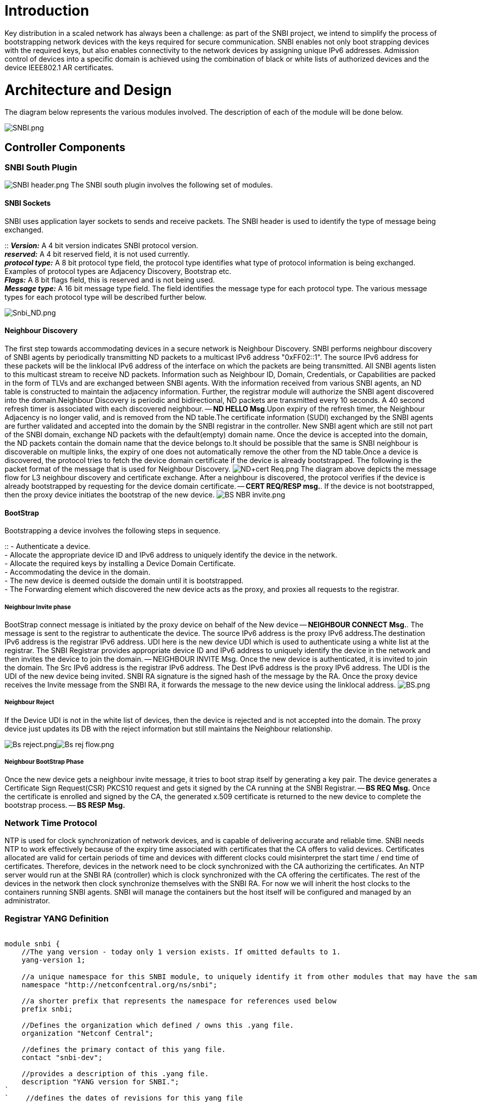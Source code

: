 [[introduction]]
= Introduction

Key distribution in a scaled network has always been a challenge: as
part of the SNBI project, we intend to simplify the process of
bootstrapping network devices with the keys required for secure
communication. SNBI enables not only boot strapping devices with the
required keys, but also enables connectivity to the network devices by
assigning unique IPv6 addresses. Admission control of devices into a
specific domain is achieved using the combination of black or white
lists of authorized devices and the device IEEE802.1 AR certificates.

[[architecture-and-design]]
= Architecture and Design

The diagram below represents the various modules involved. The
description of each of the module will be done below.

image:SNBI.png[SNBI.png,title="SNBI.png"]

[[controller-components]]
== Controller Components

[[snbi-south-plugin]]
=== SNBI South Plugin

image:SNBI header.png[SNBI header.png,title="fig:SNBI header.png"] The
SNBI south plugin involves the following set of modules.

[[snbi-sockets]]
==== SNBI Sockets

SNBI uses application layer sockets to sends and receive packets. The
SNBI header is used to identify the type of message being exchanged.

::
  *_Version:_* A 4 bit version indicates SNBI protocol version.
  +
  *_reserved:_* A 4 bit reserved field, it is not used currently.
  +
  *_protocol type:_* A 8 bit protocol type field, the protocol type
  identifies what type of protocol information is being exchanged.
  Examples of protocol types are Adjacency Discovery, Bootstrap etc.
  +
  *_Flags:_* A 8 bit flags field, this is reserved and is not being
  used.
  +
  *_Message type:_* A 16 bit message type field. The field identifies
  the message type for each protocol type. The various message types for
  each protocol type will be described further below.

image:Snbi_ND.png[Snbi_ND.png,title="Snbi_ND.png"]

[[neighbour-discovery]]
==== Neighbour Discovery

The first step towards accommodating devices in a secure network is
Neighbour Discovery. SNBI performs neighbour discovery of SNBI agents by
periodically transmitting ND packets to a multicast IPv6 address
"0xFF02::1". The source IPv6 address for these packets will be the
linklocal IPv6 address of the interface on which the packets are being
transmitted. All SNBI agents listen to this multicast stream to receive
ND packets. Information such as Neighbour ID, Domain, Credentials, or
Capabilities are packed in the form of TLVs and are exchanged between
SNBI agents. With the information received from various SNBI agents, an
ND table is constructed to maintain the adjacency information. Further,
the registrar module will authorize the SNBI agent discovered into the
domain.Neighbour Discovery is periodic and bidirectional, ND packets are
transmitted every 10 seconds. A 40 second refresh timer is associated
with each discovered neighbour. -- *ND HELLO Msg*.Upon expiry of the
refresh timer, the Neighbour Adjacency is no longer valid, and is
removed from the ND table.The certificate information (SUDI) exchanged
by the SNBI agents are further validated and accepted into the domain by
the SNBI registrar in the controller. New SNBI agent which are still not
part of the SNBI domain, exchange ND packets with the default(empty)
domain name. Once the device is accepted into the domain, the ND packets
contain the domain name that the device belongs to.It should be possible
that the same is SNBI neighbour is discoverable on multiple links, the
expiry of one does not automatically remove the other from the ND
table.Once a device is discovered, the protocol tries to fetch the
device domain certificate if the device is already bootstrapped. The
following is the packet format of the message that is used for Neighbour
Discovery.
image:ND+cert Req.png[ND+cert Req.png,title="fig:ND+cert Req.png"] The
diagram above depicts the message flow for L3 neighbour discovery and
certificate exchange. After a neighbour is discovered, the protocol
verifies if the device is already bootstrapped by requesting for the
device domain certificate. -- *CERT REQ/RESP msg.*. If the device is not
bootstrapped, then the proxy device initiates the bootstrap of the new
device.
image:BS NBR invite.png[BS NBR invite.png,title="fig:BS NBR invite.png"]

[[bootstrap]]
==== BootStrap

Bootstrapping a device involves the following steps in sequence.

::
  - Authenticate a device.
  +
  - Allocate the appropriate device ID and IPv6 address to uniquely
  identify the device in the network.
  +
  - Allocate the required keys by installing a Device Domain
  Certificate.
  +
  - Accommodating the device in the domain.
  +
  - The new device is deemed outside the domain until it is
  bootstrapped.
  +
  - The Forwarding element which discovered the new device acts as the
  proxy, and proxies all requests to the registrar.

[[neighbour-invite-phase]]
===== Neighbour Invite phase

BootStrap connect message is initiated by the proxy device on behalf of
the New device -- *NEIGHBOUR CONNECT Msg.*. The message is sent to the
registrar to authenticate the device. The source IPv6 address is the
proxy IPv6 address.The destination IPv6 address is the registrar IPv6
address. UDI here is the new device UDI which is used to authenticate
using a white list at the registrar. The SNBI Registrar provides
appropriate device ID and IPv6 address to uniquely identify the device
in the network and then invites the device to join the domain. --
NEIGHBOUR INVITE Msg. Once the new device is authenticated, it is
invited to join the domain. The Src IPv6 address is the registrar IPv6
address. The Dest IPv6 address is the proxy IPv6 address. The UDI is the
UDI of the new device being invited. SNBI RA signature is the signed
hash of the message by the RA. Once the proxy device receives the Invite
message from the SNBI RA, it forwards the message to the new device
using the linklocal address. image:BS.png[BS.png,title="fig:BS.png"]

[[neighbour-reject]]
===== Neighbour Reject

If the Device UDI is not in the white list of devices, then the device
is rejected and is not accepted into the domain. The proxy device just
updates its DB with the reject information but still maintains the
Neighbour relationship.

image:Bs reject.png[Bs reject.png,title="fig:Bs reject.png"]image:Bs rej flow.png[Bs rej flow.png,title="fig:Bs rej flow.png"]

[[neighbour-bootstrap-phase]]
===== Neighbour BootStrap Phase

Once the new device gets a neighbour invite message, it tries to boot
strap itself by generating a key pair. The device generates a
Certificate Sign Request(CSR) PKCS10 request and gets it signed by the
CA running at the SNBI Registrar. -- *BS REQ Msg.* Once the certificate
is enrolled and signed by the CA, the generated x.509 certificate is
returned to the new device to complete the bootstrap process. -- *BS
RESP Msg.*

[[network-time-protocol]]
=== Network Time Protocol

NTP is used for clock synchronization of network devices, and is capable
of delivering accurate and reliable time. SNBI needs NTP to work
effectively because of the expiry time associated with certificates that
the CA offers to valid devices. Certificates allocated are valid for
certain periods of time and devices with different clocks could
misinterpret the start time / end time of certificates. Therefore,
devices in the network need to be clock synchronized with the CA
authorizing the certificates. An NTP server would run at the SNBI RA
(controller) which is clock synchronized with the CA offering the
certificates. The rest of the devices in the network then clock
synchronize themselves with the SNBI RA. For now we will inherit the
host clocks to the containers running SNBI agents. SNBI will manage the
containers but the host itself will be configured and managed by an
administrator.

[[registrar-yang-definition]]
=== Registrar YANG Definition

`` +
`module snbi {` +
`    //The yang version - today only 1 version exists. If omitted defaults to 1.` +
`    yang-version 1; ` +
`` +
`    //a unique namespace for this SNBI module, to uniquely identify it from other modules that may have the same name.` +
`    namespace "http://netconfcentral.org/ns/snbi";` +
`    ` +
`    //a shorter prefix that represents the namespace for references used below` +
`    prefix snbi;` +
`    ` +
`    //Defines the organization which defined / owns this .yang file.` +
`    organization "Netconf Central";` +
`    ` +
`    //defines the primary contact of this yang file.` +
`    contact "snbi-dev";` +
`    ` +
`    //provides a description of this .yang file.` +
`    description "YANG version for SNBI.";` +
`` +
`    //defines the dates of revisions for this yang file` +
`    revision "2024-07-02" {` +
`        description "SNBI module";` +
`    }` +
`    ` +
`    typedef UDI {` +
`        type string;` +
`        description "Unique Device Identifier";` +
`    }` +
`        ` +
`    container snbi-domain {` +
`        leaf domain-name {` +
`            type string;` +
`            description "The SNBI domain name";` +
`        }` +
`        ` +
`        list device-list {` +
`            key "list-name";` +
`    ` +
`            leaf list-name {` +
`                type string;` +
`                description "Name of the device list";` +
`            }` +
`            ` +
`            leaf list-type {` +
`                type enumeration {` +
`                    enum "white";` +
`                }` +
`                description "Indicates the type of the list";` +
`            }` +
`            ` +
`            leaf active {` +
`                type boolean;` +
`                description "Indicates whether the list is active or not";` +
`            }` +
`            ` +
`            list devices {` +
`                key "device-identifier";` +
`                leaf device-identifier {` +
`                    type union {` +
`                        type UDI;` +
`                    }` +
`                }` +
`             }` +
`         }` +
`    }` +
`}`

[[forwarding-element-components]]
== Forwarding Element Components

The SNBI functions in the Forwarding Elements will be implemented within
the lightweight portable foundations.

[[portable-foundation]]
=== Portable Foundation

The SNBI portable foundation can use any light weight portable container
technology that provides a protected and isolated application execution
environment. The current SNBI implementation will utilize Docker, a
light weight container mechanism supported by the current Linux kernels.

Docker is relatively new. As a light weight VM, it has many desirable
features in dependency management, packaging, deployment, and
portability. Docker initially aimed at web applications that could use
TCP port forwarding for all the networking needs. As a result, built-in
networking function of Docker 1.0 relies on a Linux kernel bridge named
docker0, to connect all containers to a NAT function in the kernel,
through which the containers reach the outside world. There are a few
alternative networking methods to replace the default Docker networking
mechanism by utilizing network functions inside the current Linux
kernel. SNBI intends to utilize a modified networking model to connect
Docker containers.

[[docker-as-building-block-for-snbi-portable-foundation]]
=== Docker as Building Block for SNBI Portable Foundation

The portable foundation can be used not only for SNBI, but also for
other applications. For this reason, networking connectivity among the
containers should allow as much flexibility as exists today among
network devices, or among virtual machines. Today, there are known
methods to connect multiple Docker containers in arbitrary logical
topologies utilizing Linux kernel bridges and various configuration
techniques. Some of the techniques bring flexibility at the cost of
efficiency; others have resource efficiency but are more limited on the
types of connectivity that can be achieved.

For SNBI development, it is expected that flexible and efficient
inter-container networking methods will appear in the future, and the
SNBI implementation will accommodate any new networking mechanism
underneath the container. The current SNBI development will utilize the
following test topology.

image:Docker-snbi1.jpg[Docker-snbi1.jpg,title="Docker-snbi1.jpg"]

In the above topology, all hosts will reside in a VM on a physical
machine, where each VM runs an Ubuntu14.04LTS server. All VMs will
connect to a layer 2 switch created by the hypervisor, which provides
network connectivity for all SNBI containers. More general and arbitrary
topologies will be utilized in the future.

This page has instructions on how to start up a basic portable
forwarding foundation container.

[[supplying-udi-for-a-portable-foundation-running-snbi]]
=== Supplying UDI for a Portable Foundation Running SNBI

A host may use an SNBI portable foundation to bootstrap its network
stack and let the portable foundation assume the identity of the host.
Or, a portable foundation may act as an independent virtual device not
connected to the host in identify. A portable foundation can either use
the UDI of the host, or a UDI derived from the UDI of the host, an ID
from a pool of 802.1AR IDs, or a manually created ID. The exact type of
UDI will depend on the specific application running inside the portable
foundation.

A Yang model representation of the UDI is presented by the host to the
SNBI portable foundation such that the SNBI function performs the
bootstrap operations the same way no matter which type of UDI is
presented from the host, and from which source the UDI was provided.

For efficiency reasons, in this phase, the SNBI project will utilize the
RESTconf transport to present a UDI from the host to the container.

The following picture illustrates a general communication model for a
portable foundation to communicate with the host platform. UDI is one
parameter among many that can be communicated by means this
communication channel.

image:Container host comm.jpg[Container host comm.jpg,title="Container host comm.jpg"]

[[provisioning-the-snbi-portable-foundation]]
=== Provisioning the SNBI Portable Foundation

A Linux Container Provisioning Agent (CPA) will run on the host OS. The
CPA maintains a meta-data data base for all containers running on the
host. The meta-data base contains information about the resource
requirements, the UDI, the host client container identifier (CID), and
networking setup for each container. The CPA offers a RESTful API to
clients running inside the containers.

When a new container needs to be added to a host, the CPA will do the
following:

1.  Collect all properties needed for this container from the
meta-database.
2.  Use docker to start the container.
3.  Pass the needed parameters, such as the CID by means of the
environment variables into the container.

For the current test topology, all containers will be started with the
--net="host" option, such that the applications inside the container
have full access to the host networking interfaces.

When the SNBI application starts up inside the container, it will use
the CID to issue a request to the CPA on the host to obtain its Unique
Device Identifier (UDI). The SNBI FE function proceeds to the bootstrap
phase with this identifier. Once the container device is authenticated,
a global IPv6 address will be assigned to the SNBI interface that is
reachable by means of the interface that ran the neighbor discovery.

[[controller---forwarding-element-communications-overview]]
== Controller - Forwarding-Element Communications Overview

image:Controller-fe-communication-channels.png[Controller-fe-communication-channels.png,title="Controller-fe-communication-channels.png"]

The picture above outlines the different communication mechanisms SNBI
leverages:

* *SNBI between controller and portable foundation/container*: The
SNBI-plugin on the Controller and the SNBI agent on the "first hop"
Forwarding Element establish a DTLS/SSL connection to secure their
communication. It is assumed that the device/server which runs the
Controller runs an instance of the portable foundation/container. This
will allow for the full benefit of SNBI, that is to say, SNBI
automatically establishes secure IP connectivity throughout the network
without a need to pre-configure any IP connectivity between the devices
in the network. If the Controller is hosted on a device which does not
run an instance of an SNBI-agent within a portable foundation, then IP
connectivity between the Controller and the "first hop" Forwarding
Element which runs an instance of an SNBI-agent within a portable
foundation needs to be configured by other means (for example,
manually). It is recommended to always host the Controller on a device
(server) which also runs an instance of the SNBI-agent within the
portable foundation.
* *SNBI agent discovery*: SNBI-agents discover each other through the
above described discovery protocol.
* *Secure communication between devices*: SNBI-agents establish a secure
channel among themselves, which is typically an IPsec connection. Once
the secure channel, i.e. IPsec connection, is established other services
running on the same host (be it a forwarding element or a controller)
can leverage the secure IP connectivity for their means. In the above
picture, an example "protocol x plugin" leverages the secure channel to
communicate between different instances of protocol x. Example protocols
which could use the secure channel include e.g. OpenFlow, Netconf, etc.
- which would not need to bother any more establishing their own secure
transport (e.g. using DTLS/SSL). That said, any protocol can of course
establish its own additional secure transport on top of the already
secure connectivity provided by SNBI.
* *Configuration control between SNBI-agent and underlying host OS*: A
SNBI-agent hosted in a portable foundation/container controls and
retrieves certain configuration parameters through a RESTconf/Netconf
interface. This includes the establishment and configuration of the
secure channel (i.e. the IPsec connection), routing table control, as
well as the retrieval of a UDI (see above). The configuration interface
between container and underlying host is based on standard IETF YANG
models (e.g. RFC 7223 for interface configuration,
draft-ietf-netmod-routing-cfg for route management, etc.). This approach
decouples the underlying host and its configuration specifics from the
portable foundation/container hosting environment and allows for
simplified portability of the portable foundation.

[[snbi-networking-model]]
== link:SNBI Networking Model[SNBI Networking Model]

